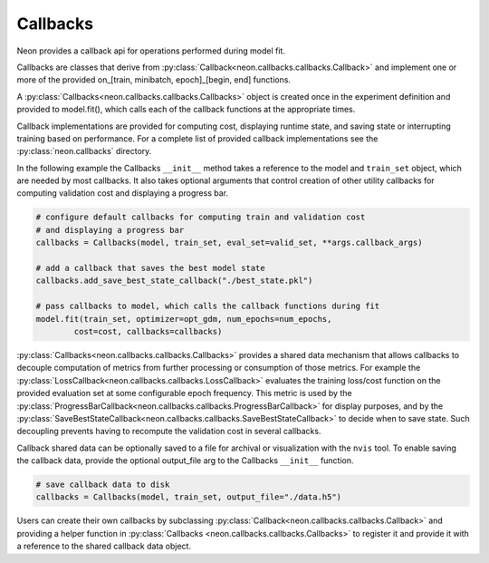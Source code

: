 .. ---------------------------------------------------------------------------
.. Copyright 2015 Nervana Systems Inc.
.. Licensed under the Apache License, Version 2.0 (the "License");
.. you may not use this file except in compliance with the License.
.. You may obtain a copy of the License at
..
..      http://www.apache.org/licenses/LICENSE-2.0
..
.. Unless required by applicable law or agreed to in writing, software
.. distributed under the License is distributed on an "AS IS" BASIS,
.. WITHOUT WARRANTIES OR CONDITIONS OF ANY KIND, either express or implied.
.. See the License for the specific language governing permissions and
.. limitations under the License.
.. ---------------------------------------------------------------------------

Callbacks
=========
Neon provides a callback api for operations performed during model fit.

Callbacks are classes that derive from
:py:class:`Callback<neon.callbacks.callbacks.Callback>` and implement one or
more of the provided on_[train, minibatch, epoch]_[begin, end] functions.

A :py:class:`Callbacks<neon.callbacks.callbacks.Callbacks>` object is created
once in the experiment definition and provided to model.fit(), which calls
each of the callback functions at the appropriate times.

Callback implementations are provided for computing cost, displaying runtime
state, and saving state or interrupting training based on performance. For a
complete list of provided callback implementations see the
:py:class:`neon.callbacks` directory.

In the following example the Callbacks ``__init__`` method takes a reference
to the model and ``train_set`` object, which are needed by most callbacks.  It
also takes optional arguments that control creation of other utility
callbacks for computing validation cost and displaying a progress bar.

.. code-block:: python

    # configure default callbacks for computing train and validation cost
    # and displaying a progress bar
    callbacks = Callbacks(model, train_set, eval_set=valid_set, **args.callback_args)

    # add a callback that saves the best model state
    callbacks.add_save_best_state_callback("./best_state.pkl")

    # pass callbacks to model, which calls the callback functions during fit
    model.fit(train_set, optimizer=opt_gdm, num_epochs=num_epochs,
            cost=cost, callbacks=callbacks)

:py:class:`Callbacks<neon.callbacks.callbacks.Callbacks>` provides a shared
data mechanism that allows callbacks to decouple computation of metrics from
further processing or consumption of those metrics.  For example the
:py:class:`LossCallback<neon.callbacks.callbacks.LossCallback>`
evaluates the training loss/cost function on the provided evaluation set at some configurable
epoch frequency.  This metric is used by the
:py:class:`ProgressBarCallback<neon.callbacks.callbacks.ProgressBarCallback>`
for display purposes, and by the
:py:class:`SaveBestStateCallback<neon.callbacks.callbacks.SaveBestStateCallback>`
to decide when to save state.  Such decoupling prevents having to recompute
the validation cost in several callbacks.

Callback shared data can be optionally saved to a file for archival or
visualization with the ``nvis`` tool. To enable saving the callback data,
provide the optional output_file arg to the Callbacks ``__init__`` function.

.. code-block:: python

    # save callback data to disk
    callbacks = Callbacks(model, train_set, output_file="./data.h5")

Users can create their own callbacks by subclassing
:py:class:`Callback<neon.callbacks.callbacks.Callback>` and providing a
helper function in :py:class:`Callbacks <neon.callbacks.callbacks.Callbacks>`
to register it and provide it with a reference to the shared callback data
object.
